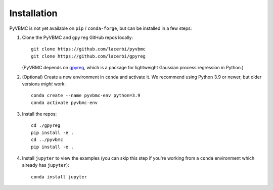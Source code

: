 ************
Installation
************

PyVBMC is not yet available on ``pip`` / ``conda-forge``, but can be installed in a few steps:

1. Clone the PyVBMC and ``gpyreg`` GitHub repos locally::

      git clone https://github.com/lacerbi/pyvbmc
      git clone https://github.com/lacerbi/gpyreg

   (PyVBMC depends on `gpyreg <https://github.com/lacerbi/gpyreg>`_, which is a package for lightweight Gaussian process regression in Python.)
2. (Optional) Create a new environment in ``conda`` and activate it. We recommend using Python 3.9 or newer, but older versions *might* work::

      conda create --name pyvbmc-env python=3.9
      conda activate pyvbmc-env

3. Install the repos::

      cd ./gpyreg
      pip install -e .
      cd ../pyvbmc
      pip install -e .

4. Install ``jupyter`` to view the examples (you can skip this step if you're working from a ``conda`` environment which already has ``jupyter``)::

      conda install jupyter

